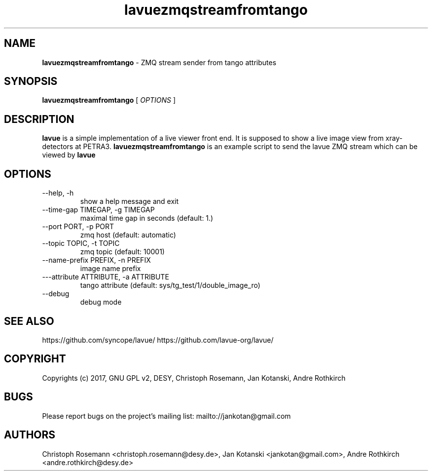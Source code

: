 .TH lavuezmqstreamfromtango 1 "2017-05-12" lavuezmqstreamfromtango
.SH NAME
.B lavuezmqstreamfromtango
\- ZMQ stream sender from tango attributes

.SH SYNOPSIS
.B  lavuezmqstreamfromtango
[
.I OPTIONS
]

.SH DESCRIPTION
.B lavue
is a simple implementation of a live viewer front end. It is supposed to show a live image view from xray-detectors at PETRA3.
.B lavuezmqstreamfromtango
is an example script to send the lavue ZMQ stream which can be viewed by
.B lavue
.

.SH OPTIONS
.IP "--help, -h"
show a help message and exit
.IP "--time-gap TIMEGAP, -g TIMEGAP"
 maximal time gap in seconds (default: 1.)
.IP "--port PORT, -p PORT"
zmq host (default: automatic)
.IP "--topic TOPIC, -t TOPIC"
zmq topic (default: 10001)
.IP "--name-prefix PREFIX, -n PREFIX"
image  name prefix
.IP "---attribute ATTRIBUTE, -a ATTRIBUTE"
tango attribute (default: sys/tg_test/1/double_image_ro)
.IP "--debug"
debug mode


.SH SEE ALSO
https://github.com/syncope/lavue/
https://github.com/lavue-org/lavue/

.SH COPYRIGHT
Copyrights (c) 2017, GNU GPL v2, DESY, Christoph Rosemann, Jan Kotanski, Andre Rothkirch

.SH BUGS
Please report bugs on the project's mailing list:
mailto://jankotan@gmail.com

.SH AUTHORS
Christoph Rosemann <christoph.rosemann@desy.de>, Jan Kotanski <jankotan@gmail.com>, Andre Rothkirch <andre.rothkirch@desy.de>

